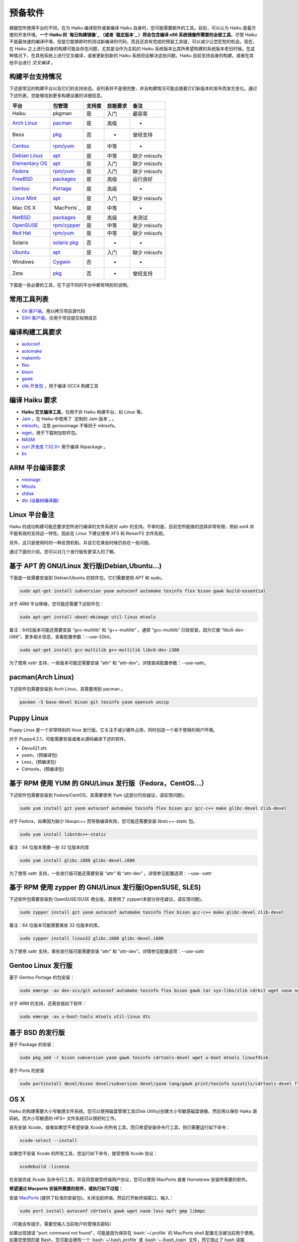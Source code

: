 .. role:: bash(code)
   :language: bash

预备软件
=======================

根据您所使用平台的不同，在为 Haiku 编译软件或者编译 Haiku 自身时，您可能需要额外的工具。目前，可以认为 Haiku 是最方便的开发环境。**一个 Haiku 的 `每日构建镜像`_ （或者 `稳定版本`_ ）将会包含编译 x86 系统镜像所需要的全部工具**。尽管 Haiku 不是最快速的编译环境，但是它能够即时的测试新编译的代码，而且还具有完成的预装工具链，可以减少让您犯愁的机会。现在，在 Haiku 之上进行自身的构建可能会存在问题，尤其是当作为主机的 Haiku 系统版本比其所希望构建的系统版本老旧时候。在这种情况下，在其他系统上进行交叉编译，或者更新到新的 Haiku 系统将会解决这些问题。Haiku 目前支持自身的构建，或者在其他平台进行 *交叉编译* 。

构建平台支持情况
----------------------

下述是常见的构建平台以及它们的支持状态。该列表并不是很完整，并且构建情况可能会随着它们新版本的发布而发生变化。通过下述列表，您能够找到更多构建设置的详细信息。

=================== ==================  ==========  ===============  ===================
平台                     包管理           支持度       技能要求             备注    
=================== ==================  ==========  ===============  ===================
Haiku                   pkgman            是          入门             最容易
`Arch Linux`_          `pacman`_          是          高级              -
Beos                   `pkg`_             否           -              曾经支持
`Centos`_              `rpm/yum`_         是          中等              -
`Debian Linux`_        `apt`_             是          中等             缺少 mkisofs
`Elementary OS`_       `apt`_             是          入门             缺少 mkisofs
`Fedora`_              `rpm/yum`_         是          入门             缺少 mkisofs
`FreeBSD`_             `packages`_        是          高级             运行良好
`Gentoo`_              `Portage`_         是          高级              -
`Linux Mint`_          `apt`_             是          入门             缺少 mkisofs
Mac OS X               `MacPorts`_        是          中等              -
`NetBSD`_              `packages`_        是          高级             未测试
`OpenSUSE`_            `rpm/zypper`_      是          中等             缺少 mkisofs
`Red Hat`_             `rpm/yum`_         是          中等             缺少 mkisofs
Solaris              `solaris pkg`_       否           -               -
`Ubuntu`_              `apt`_             是          入门             缺少 mkisofs
Windows               `Cygwin`_           否           -               -
Zeta                   `pkg`_             否           -              曾经支持
=================== ==================  ==========  ===============  ===================


下面是一些必要的工具，在下述不同的平台中都有特别的说明。

常用工具列表
----------------------

* `Git 客户端 <http://git-scm.com/>`_，用以拷贝项目源代码
* `SSH 客户端 <http://www.openssh.com/>`_，仅用于项目提交权限成员

编译构建工具要求
----------------------

* `autoconf <http://www.gnu.org/software/autoconf/>`_
* `automake <http://www.gnu.org/software/automake/>`_
* `makeinfo <http://www.gnu.org/software/texinfo/>`_
* `flex <http://www.gnu.org/software/flex/>`_
* `bison <http://www.gnu.org/software/bison/>`_
* `gawk <http://www.gnu.org/software/tar/>`_
* `zlib 开发包 <http://zlib.net/>`_ ，用于编译 GCC4 构建工具

编译 Haiku 要求
----------------------

* **Haiku 交叉编译工具**，仅用于非 Haiku 构建平台，如 Linux 等。
* `Jam <http://www.perforce.com/jam/jam.html>`_ ，在 Haiku 中使用了 `定制的 Jam 版本`_ 。
* `mkisofs <http://sourceforge.net/projects/cdrtools/>`_，注意 genisoimage 不等同于 mkisofs。
* `wget <http://www.gnu.org/software/wget/>`_，用于下载附加软件包。
* `NASM <http://www.nasm.us/>`_
* `curl 开发库 7.32.0+ <http://curl.haxx.se/>`_ 用于编译 libpackage 。
* `bc <http://www.gnu.org/software/bc/>`_

ARM 平台编译要求
----------------------

* `mkimage <http://www.denx.de/wiki/U-Boot/WebHome>`_
* `Mtools <http://www.gnu.org/software/mtools/intro.html>`_
* `sfdisk <https://git.kernel.org/?p=utils/util-linux/util-linux.git>`_
* `dtc (设备树编译器) <https://git.kernel.org/cgit/utils/dtc/dtc.git>`_

Linux 平台备注
----------------------

Haiku 的成功构建可能还要求您所进行编译的文件系统对 xattr 的支持。不幸的是，目前您所能做的选择非常有限，例如 ext4 并不能有效的支持这一特性。因此在 Linux 下建议使用 XFS 和 ReiserFS 文件系统。

另外，这只是使用时的一种反馈机制，并且它在某些时候仍存在一些问题。

通过下面的介绍，您可以对几个发行版有更深入的了解。

.. image:: /_static/guides/ubuntu-32.png
  :align: right

基于 APT 的 GNU/Linux 发行版(Debian,Ubuntu...)
-------------------------------------------------------------------

下面是一些需要安装到 Debian/Ubuntu 的软件包，它们需要使用 APT 和 sudo。

.. code-block:: sh

   sudo apt-get install subversion yasm autoconf automake texinfo flex bison gawk build-essential 
	
对于 ARM 平台移植，您可能还需要下述软件包：

.. code-block:: sh

   sudo apt-get install uboot-mkimage util-linux mtools

备注：64位版本可能还需要安装 “gcc-multilib” 和 “g++-multilib” 。通常 “gcc-multilib” 已经安装，因为它被 “libc6-dev-i386”。更多相关信息，查看配置参数：--use-32bit。

.. code-block:: sh

   sudo apt-get install gcc-multilib g++-multilib libc6-dev-i386
	
为了使用 xsttr 支持，一些版本可能还需要安装 “attr” 和 “attr-dev”。详情查阅配置参数：--use-xattr。

.. image:: /_static/guides/arch-32.png
  :align: right

pacman(Arch Linux)
-------------------------------------------------------------------

下述软件包需要安装到 Arch Linux，其需要用到 pacman 。

.. code-block:: sh

   pacman -S base-devel bison git texinfo yasm openssh unzip

	
Puppy Linux
-------------------------------------------------------------------

Puppy Linux 是一个非常特别的 linux 发行版，它关注于减少硬件占用，同时创造一个易于使用的用户环境。

对于 Puppy4.2.1，可能需要安装或者从源码编译下述的软件。

* Devx421.sfs
* yasm，(预编译包)
* Less，(预编译包)
* Cdrtools，(预编译包)

.. image:: /_static/guides/fedora-32.png
  :align: right

基于 RPM 使用 YUM 的 GNU/Linux 发行版（Fedora，CentOS...）
-------------------------------------------------------------------

下述软件包需要安装到 Fedora/CentOS，其需要使用 Yum (这部分仍存疑议，请反馈问题)。

.. code-block:: sh

   sudo yum install git yasm autoconf automake texinfo flex bison gcc gcc-c++ make glibc-devel zlib-devel

对于 Fedora，如果因为缺少 libsupc++ 而导致编译失败，您可能还需要安装 libstc++-static 包。

.. code-block:: sh

   sudo yum install libstdc++-static
	
备注：64 位版本需要一些 32 位版本的库

.. code-block:: sh

   sudo yum install glibc.i686 glibc-devel.i686

为了使用 xattr 支持，一些发行版可能还需要安装 “attr” 和 “attr-dev” 。详情参见配置选项：--use--xattr

.. image:: /_static/guides/suse-32.png
  :align: right

基于 RPM 使用 zypper 的 GNU/Linux 发行版(OpenSUSE, SLES)
-------------------------------------------------------------------

下述软件包需要安装到 OpenSUSE/SUSE 商业版，其使用了 zypper(本部分存在疑议，请反馈问题)。

.. code-block:: sh

   sudo zypper install git yasm autoconf automake texinfo flex bison gcc-c++ make glibc-devel zlib-devel

备注：64 位版本可能需要某些 32 位版本的库。

.. code-block:: sh

   sudo zypper install linux32 glibc.i686 glibc-devel.i686

为了使用 xattr 支持，某些发行版可能需要安装 “attr” 和 “attr-dev”。详情参见配置选项：--use-xattr

.. image:: /_static/guides/gentoo-32_0_0.png
  :align: right

Gentoo Linux 发行版
-------------------------------------------------------------------

基于 Gentoo Portage 的包安装：

.. code-block:: sh

   sudo emerge -av dev-vcs/git autoconf automake texinfo flex bison gawk tar sys-libs/zlib cdrkit wget nasm net-misc/curl bc

对于 ARM 的支持，还需安装如下软件：

.. code-block:: sh

   sudo emerge -av u-boot-tools mtools util-linux dtc

.. image:: /_static/guides/freebsd-32.png
  :align: right

基于 BSD 的发行版
-------------------------------------------------------------------

基于 Package 的安装：

.. code-block:: sh

   sudo pkg_add -r bison subversion yasm gawk texinfo cdrtools-devel wget u-boot mtools linuxfdisk

基于 Ports 的安装

.. code-block:: sh

   sudo portinstall devel/bison devel/subversion devel/yasm lang/gawk print/texinfo sysutils/cdrtools-devel ftp/wget devel/u-boot emulators/mtools sysutils/linuxfdisk

.. image:: /_static/guides/macosx-32.png
  :align: right

OS X
-------------------------------------------------------------------

Haiku 的构建需要大小写敏感文件系统。您可以使用磁盘管理工具(Disk Utility)创建大小写敏感磁盘镜像，然后用以保存 Haiku 源码树。而大小写敏感的 HFS+ 文件系统可以很好的工作。

首先安装 Xcode，或者如果您不希望安装 Xcode 的所有工具，而只希望安装命令行工具，则只需要运行如下命令：

.. code-block:: sh

   xcode-select --install

如果您不安装 Xcode 的所有工具，您运行如下命令，接受使用 Xcode 协议：

.. code-block:: sh

   xcodebuild -license

在安装完成 Xcode 及命令行工具，并且同意接受终端用户协议，您可以使用 MacPorts 或者 Homebrew 安装所需要的软件。

**希望通过 Macports 安装所需要的软件，请执行如下过程：**

安装 `MacPorts <http://www.macports.org/>`_ (提供了标准的安装包)。关闭当前终端，然后打开新终端窗口，输入：

.. code-block:: sh

   sudo port install autoconf cdrtools gawk wget nasm less mpfr gmp libmpc

（可能会有提示，需要您输入当前账户的管理员密码）

如果出现错误 “port: command not found”，可能是因为保存在 :bash:`~/.profile` 的 MacPorts shell 配置无法被当前用于使用。
如果您使用的是 Bash，您可能会拥有一个 :bash:`~/.bash_profile` 或 :bash:`~./bash_login` 文件，而它阻止了 bash 读取 :bash:`~./profile`。
检查 Bash 使用的文件（按照下面的顺序），然后将下述文本添加到指定文件。

.. code-block:: sh

   export PATH=/opt/local/bin:$PATH
   export MANPATH=$MANPATH:/opt/local/share/man
   export INFOPATH=$INFOPATH:/opt/local/share/info

如果您使用的是其他的 shell，请查阅相关的手册，找出登录时解析的文件，然后添加所需的命令。
之后，您可以重新尝试在新终端中运行 :bash:`port install...` 命令。

.. note::

   ARM 分支还未被 OSX 所支持，MacPort 具有 mtools，但是仍缺少了 sfdisk。

**希望通过 Homebrew 安装所需要的软件，请执行如下过程：**

使用链接页面提供的 ruby 命令行安装程序，安装 `Homebrew <http://brew.sh/>`_ ，然后使用下述命令安装构建 Haiku 所需要的软件包：

.. code-block:: sh

   brew install autoconf cdrtools gawk wget nasm homebrew/dupes/less mpfr gmp libmpc

需要注意的是，您需要从相应的库安装 gnu 版本的 less 命令，因为 OSX 自带了 BSD 版本的 less 命令，但是 Haiku 需要的是 GNU 版本的 less 命令。

.. image:: /_static/guides/beos-32.png
  :align: right

BeOS 和 Zeta
-------------------------------------------------------------------

.. warning::
   
   BeOS 和 Zeta 现在已经不是活跃的开发环境。在未来的某天，这些工具非常有可能需要由个人来提供更新。

* Git:当前不可用
* SSH:[`net_server <http://www.haiku-os.org/files/ssh-3.9-r5.pkg>`_, `BONE <http://www.haiku-os.org/files/ssh-bone.pkg>`_ ]
* `开发工具 <http://www.bebits.com/app/2680>`_ (包含过时的 GCC 版本，请使用下述的版本)
* `GCC compiler 2.95.3 <http://www.bebits.com/app/4011>`_
* `GCC Haiku cross compiler 2.95.3 <http://haiku.mlotz.ch/haiku_cross_compiler_bone_2.95.3-haiku-081024.zip>`_ (解压安装到:/boot)
* `Jam，2008-03-37 <http://dev.haiku-os.org/raw-attachment/ticket/3783/jam-x86-beos-20080327.zip>`_
* `yasm 0.8.0 (用于BONE) <http://revolf.free.fr/beos/yasm-0.8.0-r5bone.zip>`_
* `wget <http://bebits.com/app/2848>`_

Windows 平台 Cygwin 开发
-------------------------------------------------------------------

.. warning::

   Cygwin是缺乏维护的开发环境。以下的说明由相应的社区提供。

   * `/community/forum/cygwin_nt_build_support`_
   * `/community/forum/how_to_get_haiku_running_in_virtualbox`_
   * `MauriceK's instructions`_

Solaris
-------------------------------------------------------------------

.. warning::

   Solaris也是缺乏维护的开发环境。下面的说明也由相应的社区来提供。

   * `[openbeos] Building Haiku on Solaris... <http://www.freelists.org/post/haiku/Building-Haiku-on-Solaris,2>`_ 摘抄自邮件列表。


.. _每日构建镜像: http://www.haiku-files.org/
.. _稳定版本: http://www.haiku-os.org/get-haiku

.. _Arch Linux: https://www.archlinux.org/
.. _pacman: `pacman(Arch Linux)`_
.. _pkg: `BeOS 和 Zeta`_
.. _CentOS: https://www.centos.org/
.. _Debian Linux: https://www.debian.org/
.. _apt: `基于 APT 的 GNU/Linux 发行版(Debian,Ubuntu...)`_
.. _Elementary OS: http://elementaryos.org/
.. _Fedora: https://fedoraproject.org/
.. _rpm/yum: `基于 RPM 使用 YUM 的 GNU/Linux 发行版（Fedora，CentOS...）`_
.. _FreeBSD: https://www.freebsd.org/
.. _packages: `基于 BSD 的发行版`_
.. _Gentoo: https://www.gentoo.org/
.. _Portage: `Gentoo Linux 发行版`_
.. _Linux Mint: http://linuxmint.com/
.. _MacPorts: `OS X`_
.. _NetBSD: https://www.netbsd.org/
.. _OpenSUSE: https://www.opensuse.org/
.. _rpm/zypper: `基于 RPM 使用 zypper 的 GNU/Linux 发行版(OpenSUSE, SLES)`_
.. _Red Hat: https://www.redhat.com/
.. _solaris pkg: `Solaris`_
.. _Ubuntu: http://www.ubuntu.com/
.. _Cygwin: `Windows 平台 Cygwin 开发`_

.. _/community/forum/cygwin_nt_build_support: http://www.haiku-os.org/community/forum/cygwin_nt_build_support
.. _/community/forum/how_to_get_haiku_running_in_virtualbox: http://www.haiku-os.org/community/forum/how_to_get_haiku_running_in_virtualbox
.. _MauriceK's instructions: http://maurice.kaldience.com/?p=77



